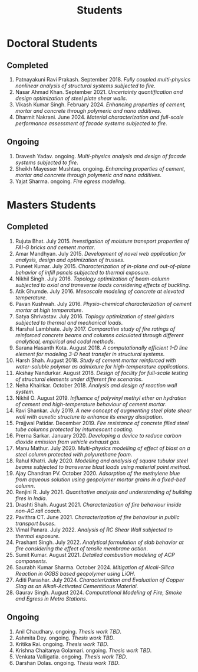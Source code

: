 #+TITLE: Students
#+OPTIONS: toc:nil title:nil

* Doctoral Students
#+BEGIN_SRC emacs-lisp :results drawer :exports results :eval yes
  (setq cv-buffer (find-file-noselect (concat gs-gscloud-d "/notes/elisp/cv.org")))

  (with-current-buffer cv-buffer
    (goto-char (point-min))
      (search-forward-regexp "^\* PhD Students$")
      (org-narrow-to-subtree)
      (forward-line)
      (setq my-text (buffer-substring-no-properties (point) (point-max)))
      ;(buffer-substring-no-properties (point) (point-max))
      (widen)
  );cv-buffer

  (print my-text)
#+END_SRC

#+RESULTS:
** Completed
1. Patnayakuni Ravi Prakash. September 2018. /Fully coupled multi-physics nonlinear analysis of structural systems subjected to fire/.
1. Nasar Ahmad Khan. September 2021. /Uncertainty quantification and design optimization of steel plate shear walls/.
1. Vikash Kumar Singh. February 2024. /Enhancing properties of cement, mortar and concrete through polymeric and nano additives/.
1. Dharmit Nakrani. June 2024. /Material characterization and full-scale performance assessment of facade systems subjected to fire/.
** Ongoing
1. Dravesh Yadav. ongoing. /Multi-physics analysis and design of facade systems subjected to fire/.
1. Sheikh Mayesser Mushtaq. ongoing. /Enhancing properties of cement, mortar and concrete through polymeric and nano additives/.
1. Yajat Sharma. ongoing. /Fire egress modeling/.

* Masters Students
#+BEGIN_SRC emacs-lisp :results drawer :exports results :eval yes
  (setq cv-buffer (find-file-noselect (concat gs-gscloud-d "/notes/elisp/cv.org")))

  (with-current-buffer cv-buffer
    (goto-char (point-min))
      (search-forward-regexp "^\* MTech Students$")
      (org-narrow-to-subtree)
      (forward-line)
      (setq my-text (buffer-substring-no-properties (point) (point-max)))
      ;(buffer-substring-no-properties (point) (point-max))
      (widen)
  );cv-buffer

  (print my-text)
#+END_SRC

#+RESULTS:
** Completed
1. Rujuta Bhat. July 2015. /Investigation of moisture transport properties of FAl-G bricks and cement mortar/.
1. Amar Mandhyan. July 2015. /Development of novel web application for analysis, design and optimization of trusses/.
1. Puneet Kumar. July 2015. /Characterization of in-plane and out-of-plane behavior of infill panels subjected to thermal exposure/.
1. Nikhil Singh. July 2016. /Topology optimization of beam-column subjected to axial and transverse loads considering effects of buckling/.
1. Atik Ghumde. July 2016. /Mesoscale modeling of concrete at elevated temperature/.
1. Pavan Kushwah. July 2016. /Physio-chemical characterization of cement mortar at high temperature/.
1. Satya Shrivastav. July 2016. /Toplogy optimization of steel girders subjected to thermal and mechanical loads/.
1. Harshal Lambhate. July 2017. /Comparative study of fire ratings of reinforced concrete beams and columns calculated through different analytical, empirical and codal methods/.
1. Sarana Hasanth Kota. August 2018. /A computationally efficient 1-D line element for modeling 3-D heat transfer in structural systems/.
1. Harsh Shah. August 2018. /Study of cement mortar reinforced with water-soluble polymer as admixture for high-temperature applications/.
1. Akshay Nandurkar. August 2018. /Design of facility for full-scale testing of structural elements under different fire scenarios/.
1. Neha Khairkar. October 2018. /Analysis and design of reaction wall system/.
1. Nikhil O. August 2019. /Influence of polyvinyl methyl ether on hydration of cement and high-temperature behaviour of cement mortar/.
1. Ravi Shankar. July 2019. /A new concept of augmenting steel plate shear wall with auxetic structure to enhance its energy dissipation/.
1. Prajjwal Patidar. December 2019. /Fire resistance of concrete filled steel tube columns protected by intumescent coating/.
1. Prerna Sarkar. January 2020. /Developing a device to reduce carbon dioxide emission from vehicle exhaust gas/.
1. Manu Mathur. July 2020. /Multi-physics modelling of effect of blast on a steel column protected with polyurethane foam/.
1. Rahul Khatri. July 2020. /Modelling and analysis of square tubular steel beams subjected to transverse blast loads using material point method/.
1. Ajay Chandran PV. October 2020. /Adsorption of the methylene blue from aqueous solution using geopolymer mortar grains in a fixed-bed column/.
1. Renjini R. July 2021. /Quantitative analysis and understanding of building fires in India/.
1. Drashti Shah. August 2021. /Characterization of fire behaviour inside non-AC rail coach/.
1. Pavithra CT. June 2021. /Characterization of fire behaviour in public transport buses/.
1. Vimal Panara. July 2022. /Analysis of RC Shear Wall subjected to thermal exposure/.
1. Prashant Singh. July 2022. /Analytical formulation of slab behavior at fire considering the effect of tensile membrane action/.
1. Sumit Kumar. August 2021. /Detailed combustion modeling of ACP components/.
1. Saurabh Kumar Sharma. October 2024. /Mitigation of Alcali-Silica Reaction in GGBS based geopolymer using LiOH/.
1. Aditi Parashar. July 2024. /Characterization and Evaluation of Copper Slag as an Alkali-Activated Cementitious Material/.
1. Gaurav Singh. August 2024. /Computational Modeling of Fire, Smoke and Egress in Metro Stations/.
** Ongoing
1. Anil Chaudhary. ongoing. /Thesis work TBD/.
1. Ashmita Dey. ongoing. /Thesis work TBD/.
1. Kritika Rai. ongoing. /Thesis work TBD/.
1. Krishna Chaitanya Golamari. ongoing. /Thesis work TBD/.
1. Venkata Valligatla. ongoing. /Thesis work TBD/.
1. Darshan Dolas. ongoing. /Thesis work TBD/.

